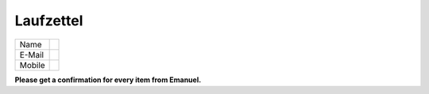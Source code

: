 ==========
Laufzettel
==========

====== ===========================
Name
E-Mail
Mobile
====== ===========================

**Please get a confirmation for every item from Emanuel.**

=================================== ==== ============
Item                                done confirmation
=================================== ==== ============
Workplace
Working computer
Keys
Slack invite
Google-calendar invite
Zotero invite
Seafile introduction
Server introduction
Lab introduction
Introduction into the Documentation
=================================== === ============